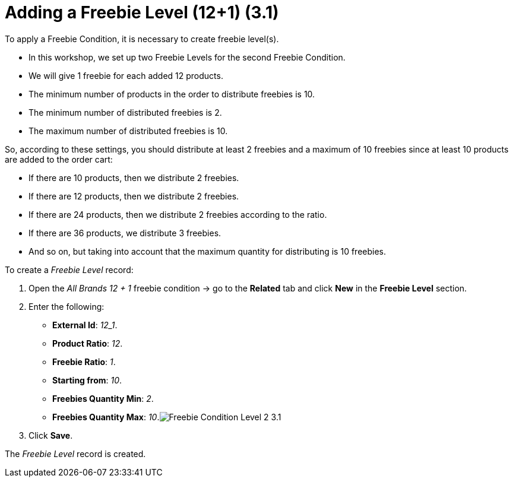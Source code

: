 = Adding a Freebie Level (12+1) (3.1)

To apply a [.object]#Freebie Condition#, it is necessary to
create freebie level(s).

* In this workshop, we set up two [.object]#Freebie Levels# for
the second [.object]#Freebie Condition#.
* We will give 1 freebie for each added 12 products.
* The minimum number of products in the order to distribute freebies is
10.
* The minimum number of distributed freebies is 2.
* The maximum number of distributed freebies is 10.



So, according to these settings, you should distribute at least 2
freebies and a maximum of 10 freebies since at least 10 products are
added to the order cart:

* If there are 10 products, then we distribute 2 freebies.
* If there are 12 products, then we distribute 2 freebies.
* If there are 24 products, then we distribute 2 freebies according to
the ratio.
* If there are 36 products, we distribute 3 freebies.
* And so on, but taking into account that the maximum quantity for
distributing is 10 freebies.



To create a _Freebie Level_ record:

. Open the _All Brands 12 {plus} 1_ freebie condition → go to the
*Related* tab and click *New* in the *Freebie Level* section.
. Enter the following:
* *External Id*: _12_1_.
* *Product Ratio*: _12_.
* *Freebie Ratio*: _1_.
* *Starting from*: _10_.
* *Freebies Quantity Min*: _2_.
* *Freebies Quantity Max*:
_10_.image:Freebie-Condition-Level-2-3.1.png[]
. Click *Save*.

The _Freebie Level_ record is created.
